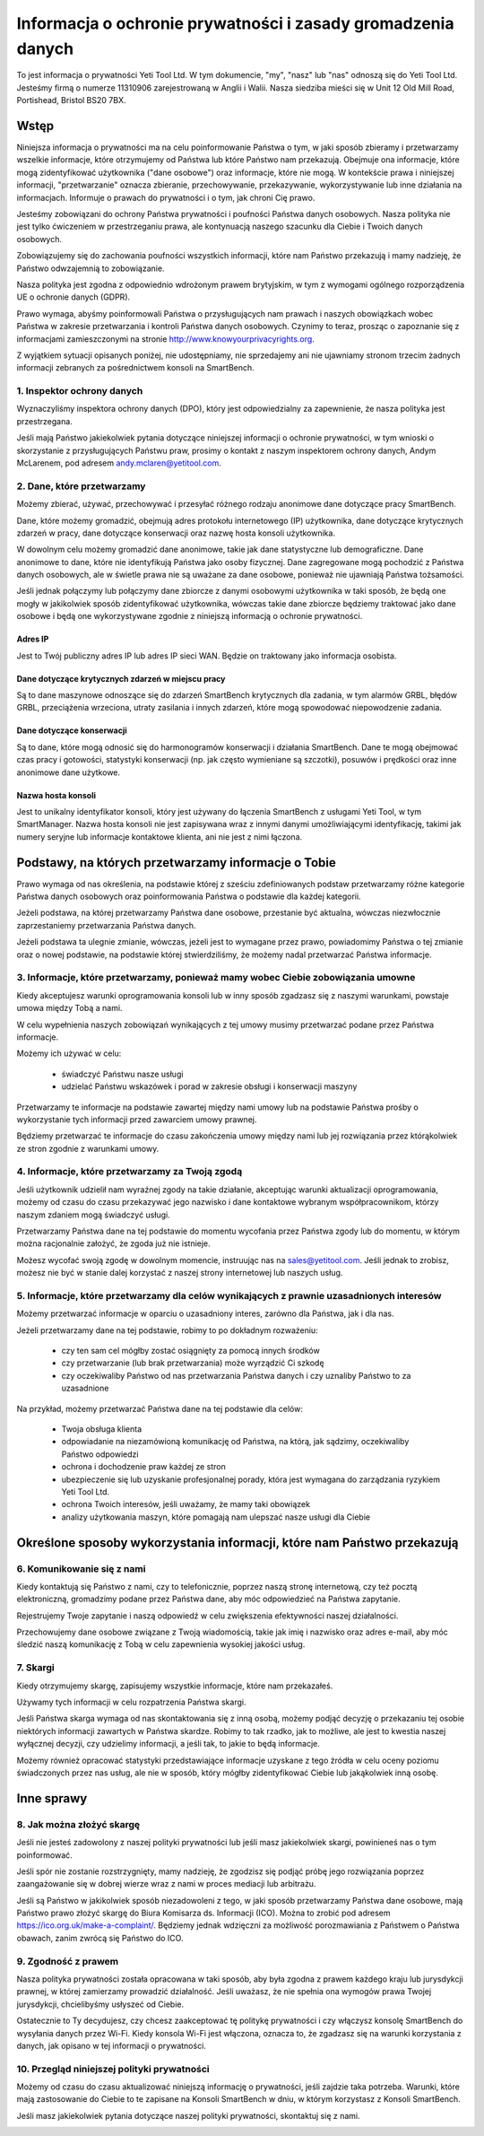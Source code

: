 .. _top:

=============================================================
Informacja o ochronie prywatności i zasady gromadzenia danych
=============================================================


To jest informacja o prywatności Yeti Tool Ltd. W tym dokumencie, "my", "nasz" lub "nas" odnoszą się do Yeti Tool Ltd.
Jesteśmy firmą o numerze 11310906 zarejestrowaną w Anglii i Walii.
Nasza siedziba mieści się w Unit 12 Old Mill Road, Portishead, Bristol BS20 7BX.


Wstęp
-----

Niniejsza informacja o prywatności ma na celu poinformowanie Państwa o tym, w jaki sposób zbieramy i przetwarzamy wszelkie informacje, które otrzymujemy od Państwa lub które Państwo nam przekazują. Obejmuje ona informacje, które mogą zidentyfikować użytkownika ("dane osobowe") oraz informacje, które nie mogą. W kontekście prawa i niniejszej informacji, "przetwarzanie" oznacza zbieranie, przechowywanie, przekazywanie, wykorzystywanie lub inne działania na informacjach. Informuje o prawach do prywatności i o tym, jak chroni Cię prawo.

Jesteśmy zobowiązani do ochrony Państwa prywatności i poufności Państwa danych osobowych. Nasza polityka nie jest tylko ćwiczeniem w przestrzeganiu prawa, ale kontynuacją naszego szacunku dla Ciebie i Twoich danych osobowych.

Zobowiązujemy się do zachowania poufności wszystkich informacji, które nam Państwo przekazują i mamy nadzieję, że Państwo odwzajemnią to zobowiązanie.

Nasza polityka jest zgodna z odpowiednio wdrożonym prawem brytyjskim, w tym z wymogami ogólnego rozporządzenia UE o ochronie danych (GDPR).

Prawo wymaga, abyśmy poinformowali Państwa o przysługujących nam prawach i naszych obowiązkach wobec Państwa w zakresie przetwarzania i kontroli Państwa danych osobowych. Czynimy to teraz, prosząc o zapoznanie się z informacjami zamieszczonymi na stronie http://www.knowyourprivacyrights.org.

Z wyjątkiem sytuacji opisanych poniżej, nie udostępniamy, nie sprzedajemy ani nie ujawniamy stronom trzecim żadnych informacji zebranych za pośrednictwem konsoli na SmartBench.


1. Inspektor ochrony danych
+++++++++++++++++++++++++++

Wyznaczyliśmy inspektora ochrony danych (DPO), który jest odpowiedzialny za zapewnienie, że nasza polityka jest przestrzegana.

Jeśli mają Państwo jakiekolwiek pytania dotyczące niniejszej informacji o ochronie prywatności, w tym wnioski o skorzystanie z przysługujących Państwu praw, prosimy o kontakt z naszym inspektorem ochrony danych, Andym McLarenem, pod adresem andy.mclaren@yetitool.com.


2. Dane, które przetwarzamy
+++++++++++++++++++++++++++

Możemy zbierać, używać, przechowywać i przesyłać różnego rodzaju anonimowe dane dotyczące pracy SmartBench. 

Dane, które możemy gromadzić, obejmują adres protokołu internetowego (IP) użytkownika, dane dotyczące krytycznych zdarzeń w pracy, dane dotyczące konserwacji oraz nazwę hosta konsoli użytkownika. 

W dowolnym celu możemy gromadzić dane anonimowe, takie jak dane statystyczne lub demograficzne. Dane anonimowe to dane, które nie identyfikują Państwa jako osoby fizycznej. Dane zagregowane mogą pochodzić z Państwa danych osobowych, ale w świetle prawa nie są uważane za dane osobowe, ponieważ nie ujawniają Państwa tożsamości.

Jeśli jednak połączymy lub połączymy dane zbiorcze z danymi osobowymi użytkownika w taki sposób, że będą one mogły w jakikolwiek sposób zidentyfikować użytkownika, wówczas takie dane zbiorcze będziemy traktować jako dane osobowe i będą one wykorzystywane zgodnie z niniejszą informacją o ochronie prywatności.

Adres IP
~~~~~~~~

Jest to Twój publiczny adres IP lub adres IP sieci WAN. Będzie on traktowany jako informacja osobista. 

Dane dotyczące krytycznych zdarzeń w miejscu pracy
~~~~~~~~~~~~~~~~~~~~~~~~~~~~~~~~~~~~~~~~~~~~~~~~~~

Są to dane maszynowe odnoszące się do zdarzeń SmartBench krytycznych dla zadania, w tym alarmów GRBL, błędów GRBL, przeciążenia wrzeciona, utraty zasilania i innych zdarzeń, które mogą spowodować niepowodzenie zadania. 

Dane dotyczące konserwacji
~~~~~~~~~~~~~~~~~~~~~~~~~~

Są to dane, które mogą odnosić się do harmonogramów konserwacji i działania SmartBench. Dane te mogą obejmować czas pracy i gotowości, statystyki konserwacji (np. jak często wymieniane są szczotki), posuwów i prędkości oraz inne anonimowe dane użytkowe. 

Nazwa hosta konsoli
~~~~~~~~~~~~~~~~~~~

Jest to unikalny identyfikator konsoli, który jest używany do łączenia SmartBench z usługami Yeti Tool, w tym SmartManager. Nazwa hosta konsoli nie jest zapisywana wraz z innymi danymi umożliwiającymi identyfikację, takimi jak numery seryjne lub informacje kontaktowe klienta, ani nie jest z nimi łączona.


Podstawy, na których przetwarzamy informacje o Tobie
----------------------------------------------------

Prawo wymaga od nas określenia, na podstawie której z sześciu zdefiniowanych podstaw przetwarzamy różne kategorie Państwa danych osobowych oraz poinformowania Państwa o podstawie dla każdej kategorii.

Jeżeli podstawa, na której przetwarzamy Państwa dane osobowe, przestanie być aktualna, wówczas niezwłocznie zaprzestaniemy przetwarzania Państwa danych.

Jeżeli podstawa ta ulegnie zmianie, wówczas, jeżeli jest to wymagane przez prawo, powiadomimy Państwa o tej zmianie oraz o nowej podstawie, na podstawie której stwierdziliśmy, że możemy nadal przetwarzać Państwa informacje.


3. Informacje, które przetwarzamy, ponieważ mamy wobec Ciebie zobowiązania umowne
+++++++++++++++++++++++++++++++++++++++++++++++++++++++++++++++++++++++++++++++++

Kiedy akceptujesz warunki oprogramowania konsoli lub w inny sposób zgadzasz się z naszymi warunkami, powstaje umowa między Tobą a nami.

W celu wypełnienia naszych zobowiązań wynikających z tej umowy musimy przetwarzać podane przez Państwa informacje. 

Możemy ich używać w celu:

	- świadczyć Państwu nasze usługi
	- udzielać Państwu wskazówek i porad w zakresie obsługi i konserwacji maszyny

Przetwarzamy te informacje na podstawie zawartej między nami umowy lub na podstawie Państwa prośby o wykorzystanie tych informacji przed zawarciem umowy prawnej.

Będziemy przetwarzać te informacje do czasu zakończenia umowy między nami lub jej rozwiązania przez którąkolwiek ze stron zgodnie z warunkami umowy.


4. Informacje, które przetwarzamy za Twoją zgodą
++++++++++++++++++++++++++++++++++++++++++++++++

Jeśli użytkownik udzielił nam wyraźnej zgody na takie działanie, akceptując warunki aktualizacji oprogramowania, możemy od czasu do czasu przekazywać jego nazwisko i dane kontaktowe wybranym współpracownikom, którzy naszym zdaniem mogą świadczyć usługi.

Przetwarzamy Państwa dane na tej podstawie do momentu wycofania przez Państwa zgody lub do momentu, w którym można racjonalnie założyć, że zgoda już nie istnieje.

Możesz wycofać swoją zgodę w dowolnym momencie, instruując nas na sales@yetitool.com. Jeśli jednak to zrobisz, możesz nie być w stanie dalej korzystać z naszej strony internetowej lub naszych usług.


5. Informacje, które przetwarzamy dla celów wynikających z prawnie uzasadnionych interesów
++++++++++++++++++++++++++++++++++++++++++++++++++++++++++++++++++++++++++++++++++++++++++

Możemy przetwarzać informacje w oparciu o uzasadniony interes, zarówno dla Państwa, jak i dla nas.

Jeżeli przetwarzamy dane na tej podstawie, robimy to po dokładnym rozważeniu:

	- czy ten sam cel mógłby zostać osiągnięty za pomocą innych środków
	- czy przetwarzanie (lub brak przetwarzania) może wyrządzić Ci szkodę
	- czy oczekiwaliby Państwo od nas przetwarzania Państwa danych i czy uznaliby Państwo to za uzasadnione

Na przykład, możemy przetwarzać Państwa dane na tej podstawie dla celów:

	- Twoja obsługa klienta
	- odpowiadanie na niezamówioną komunikację od Państwa, na którą, jak sądzimy, oczekiwaliby Państwo odpowiedzi
	- ochrona i dochodzenie praw każdej ze stron
	- ubezpieczenie się lub uzyskanie profesjonalnej porady, która jest wymagana do zarządzania ryzykiem 	Yeti Tool Ltd.
	- ochrona Twoich interesów, jeśli uważamy, że mamy taki obowiązek
	- analizy użytkowania maszyn, które pomagają nam ulepszać nasze usługi dla Ciebie


Określone sposoby wykorzystania informacji, które nam Państwo przekazują
------------------------------------------------------------------------

6. Komunikowanie się z nami
+++++++++++++++++++++++++++

Kiedy kontaktują się Państwo z nami, czy to telefonicznie, poprzez naszą stronę internetową, czy też pocztą elektroniczną, gromadzimy podane przez Państwa dane, aby móc odpowiedzieć na Państwa zapytanie.

Rejestrujemy Twoje zapytanie i naszą odpowiedź w celu zwiększenia efektywności naszej działalności.

Przechowujemy dane osobowe związane z Twoją wiadomością, takie jak imię i nazwisko oraz adres e-mail, aby móc śledzić naszą komunikację z Tobą w celu zapewnienia wysokiej jakości usług.


7. Skargi
+++++++++

Kiedy otrzymujemy skargę, zapisujemy wszystkie informacje, które nam przekazałeś.

Używamy tych informacji w celu rozpatrzenia Państwa skargi.

Jeśli Państwa skarga wymaga od nas skontaktowania się z inną osobą, możemy podjąć decyzję o przekazaniu tej osobie niektórych informacji zawartych w Państwa skardze. Robimy to tak rzadko, jak to możliwe, ale jest to kwestia naszej wyłącznej decyzji, czy udzielimy informacji, a jeśli tak, to jakie to będą informacje.

Możemy również opracować statystyki przedstawiające informacje uzyskane z tego źródła w celu oceny poziomu świadczonych przez nas usług, ale nie w sposób, który mógłby zidentyfikować Ciebie lub jakąkolwiek inną osobę.


Inne sprawy
-----------

8. Jak można złożyć skargę
++++++++++++++++++++++++++

Jeśli nie jesteś zadowolony z naszej polityki prywatności lub jeśli masz jakiekolwiek skargi, powinieneś nas o tym poinformować.

Jeśli spór nie zostanie rozstrzygnięty, mamy nadzieję, że zgodzisz się podjąć próbę jego rozwiązania poprzez zaangażowanie się w dobrej wierze wraz z nami w proces mediacji lub arbitrażu. 

Jeśli są Państwo w jakikolwiek sposób niezadowoleni z tego, w jaki sposób przetwarzamy Państwa dane osobowe, mają Państwo prawo złożyć skargę do Biura Komisarza ds. Informacji (ICO). Można to zrobić pod adresem https://ico.org.uk/make-a-complaint/. Będziemy jednak wdzięczni za możliwość porozmawiania z Państwem o Państwa obawach, zanim zwrócą się Państwo do ICO.


9. Zgodność z prawem
++++++++++++++++++++

Nasza polityka prywatności została opracowana w taki sposób, aby była zgodna z prawem każdego kraju lub jurysdykcji prawnej, w której zamierzamy prowadzić działalność. Jeśli uważasz, że nie spełnia ona wymogów prawa Twojej jurysdykcji, chcielibyśmy usłyszeć od Ciebie.

Ostatecznie to Ty decydujesz, czy chcesz zaakceptować tę politykę prywatności i czy włączysz konsolę SmartBench do wysyłania danych przez Wi-Fi. Kiedy konsola Wi-Fi jest włączona, oznacza to, że zgadzasz się na warunki korzystania z danych, jak opisano w tej informacji o prywatności.

10. Przegląd niniejszej polityki prywatności
++++++++++++++++++++++++++++++++++++++++++++

Możemy od czasu do czasu aktualizować niniejszą informację o prywatności, jeśli zajdzie taka potrzeba. Warunki, które mają zastosowanie do Ciebie to te zapisane na Konsoli SmartBench w dniu, w którym korzystasz z Konsoli SmartBench.

Jeśli masz jakiekolwiek pytania dotyczące naszej polityki prywatności, skontaktuj się z nami.

.. _bottom: